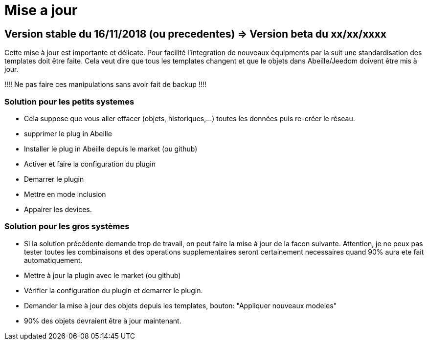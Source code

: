 = Mise a jour

== Version stable du 16/11/2018 (ou precedentes) => Version beta du xx/xx/xxxx

Cette mise à jour est importante et délicate. Pour facilité l'integration de nouveaux équipments par la suit une standardisation des templates doit être faite.
Cela veut dire que tous les templates changent et que le objets dans Abeille/Jeedom doivent être mis à jour.

!!!! Ne pas faire ces manipulations sans avoir fait de backup !!!!

=== Solution pour les petits systemes

* Cela suppose que vous aller effacer (objets, historiques,...) toutes les données puis re-créer le réseau.
* supprimer le plug in Abeille
* Installer le plug in Abeille depuis le market (ou github)
* Activer et faire la configuration du plugin
* Demarrer le plugin
* Mettre en mode inclusion
* Appairer les devices.

=== Solution pour les gros systèmes

* Si la solution précédente demande trop de travail, on peut faire la mise à jour de la facon suivante. Attention, je ne peux pas tester toutes les combinaisons et des operations supplementaires seront certainement necessaires quand 90% aura ete fait automatiquement. 
* Mettre à jour la plugin avec le market (ou github)
* Vérifier la configuration du plugin et demarrer le plugin.
* Demander la mise à jour des objets depuis les templates, bouton: "Appliquer nouveaux modeles"
* 90% des objets devraient être à jour maintenant.

